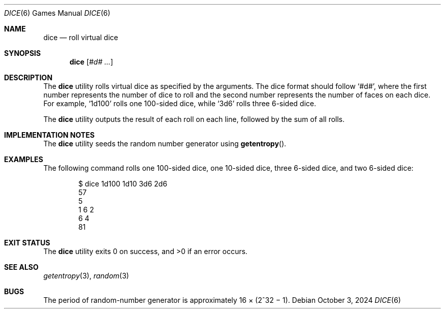 '\"
.Dd October 3, 2024
.Dt DICE 6
.Os
.Sh NAME
.Nm dice
.Nd roll virtual dice
.Sh SYNOPSIS
.Nm
.Op Ar #d# ...
.Sh DESCRIPTION
The
.Nm
utility rolls virtual dice as specified by the arguments.
The dice format should follow
.Ql #d# ,
where the first number represents the number of dice to roll
and the second number represents the number of faces on each dice.
For example,
.Ql 1d100
rolls one 100-sided dice,
while
.Ql 3d6
rolls three 6-sided dice.
.Pp
The
.Nm
utility outputs the result of each roll on each line,
followed by the sum of all rolls.
.Sh IMPLEMENTATION NOTES
The
.Nm
utility seeds the random number generator using
.Fn getentropy .
.Sh EXAMPLES
The following command rolls one 100-sided dice,
one 10-sided dice,
three 6-sided dice,
and two 6-sided dice:
.Bd -literal -offset indent
$ dice 1d100 1d10 3d6 2d6
57
5
1 6 2
6 4
81
.Ed
.Sh EXIT STATUS
.Ex -std
.Sh SEE ALSO
.Xr getentropy 3 ,
.Xr random 3
.Sh BUGS
The period of random-number generator
is approximately 16 \(mu (2^32 \(mi 1).
